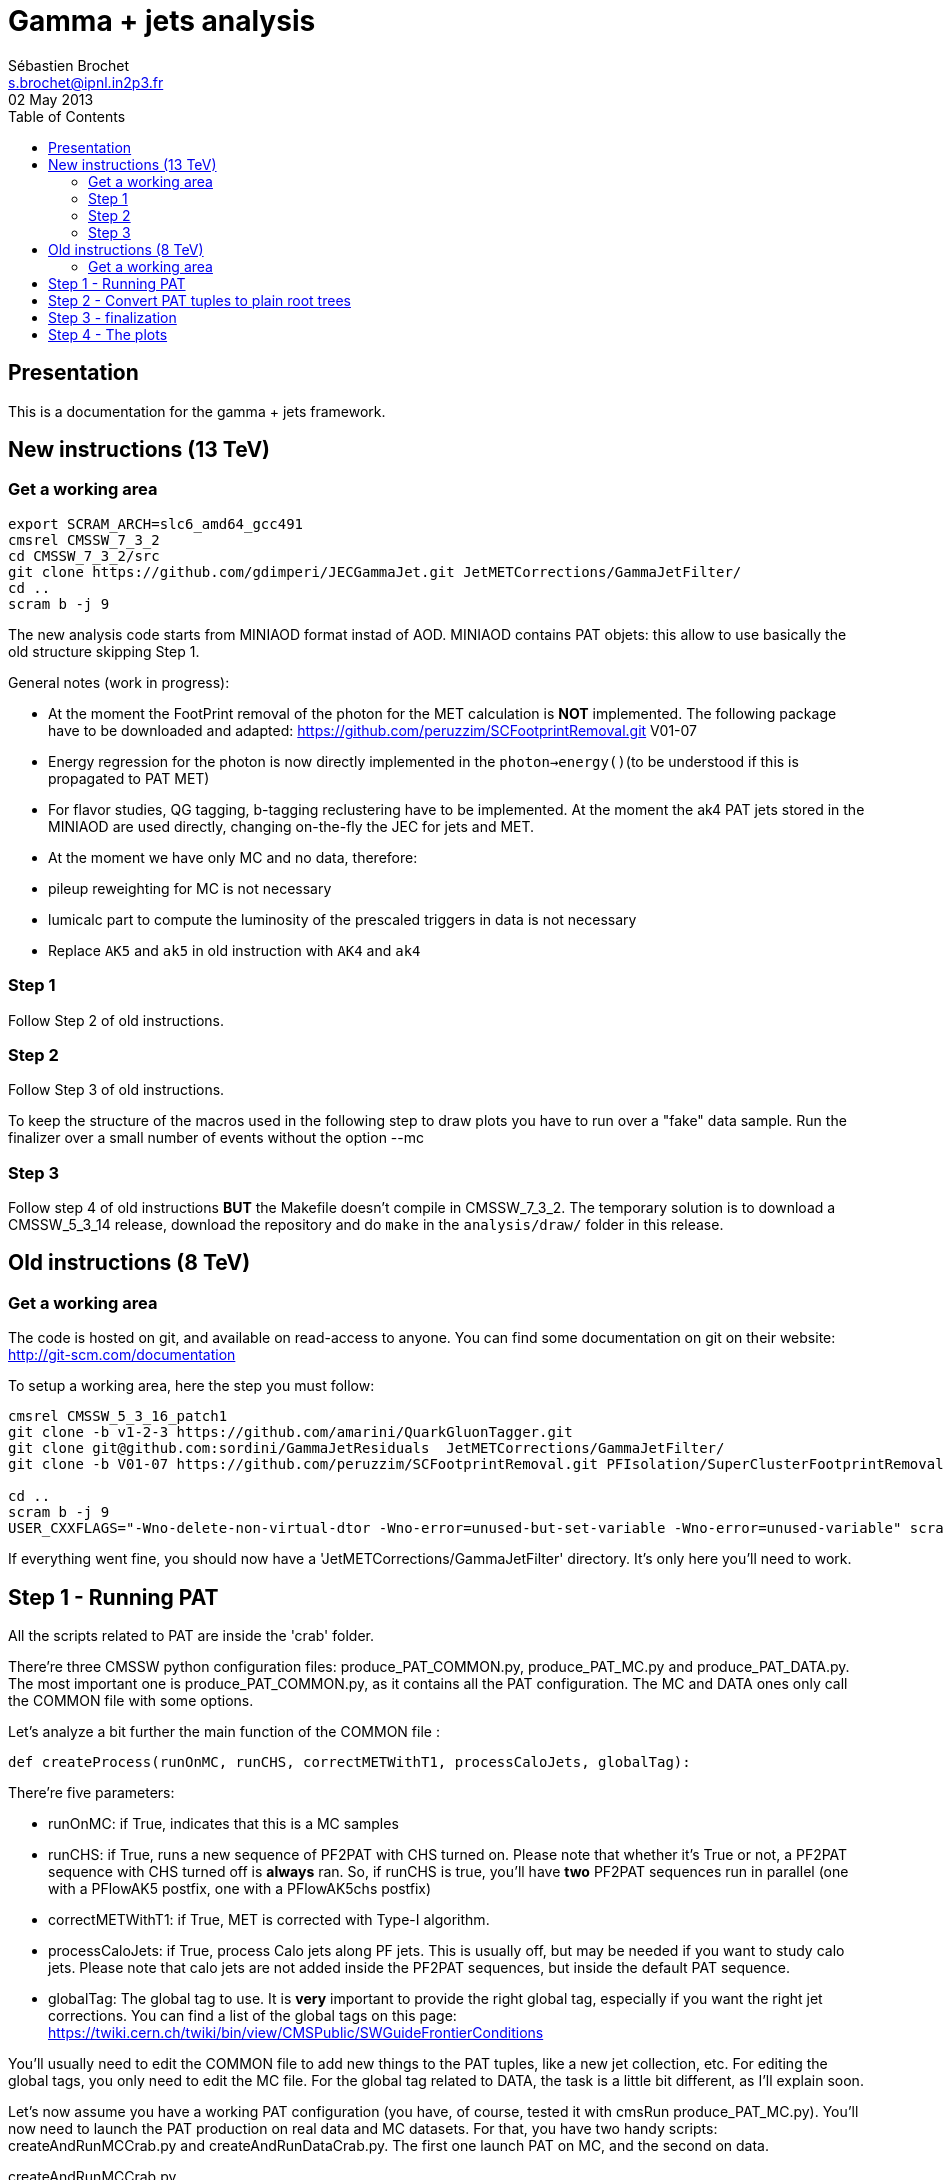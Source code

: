 
// To compile, simply run 'asciidoc manual.txt'
= Gamma + jets analysis
Sébastien Brochet <s.brochet@ipnl.in2p3.fr>
02 May 2013
:toc2:
:data-uri:
:latexmath:
:icons:
:theme: flask
:html5:
:iconsdir: /gridgroup/cms/brochet/.local/etc/asciidoc/images/icons

== Presentation

This is a documentation for the gamma + jets framework.

== New instructions (13 TeV)

=== Get a working area

[source,bash]
----

export SCRAM_ARCH=slc6_amd64_gcc491
cmsrel CMSSW_7_3_2
cd CMSSW_7_3_2/src
git clone https://github.com/gdimperi/JECGammaJet.git JetMETCorrections/GammaJetFilter/
cd ..
scram b -j 9

----

The new analysis code starts from MINIAOD format instad of AOD. MINIAOD contains PAT objets: this allow to use basically the old structure skipping Step 1.

General notes (work in progress):

- At the moment the FootPrint removal of the photon for the MET calculation is *NOT* implemented. 
  The following package have to be downloaded and adapted:  https://github.com/peruzzim/SCFootprintRemoval.git V01-07
- Energy regression for the photon is now directly implemented in the `photon->energy()`(to be understood if this is propagated to PAT MET)
- For flavor studies, QG tagging, b-tagging reclustering have to be implemented. At the moment the ak4 PAT jets stored in the MINIAOD are used directly, changing on-the-fly the JEC for jets and MET.
- At the moment we have only MC and no data, therefore:
  - pileup reweighting for MC is not necessary 
  - lumicalc part to compute the luminosity of the prescaled triggers in data is not necessary
- Replace `AK5` and `ak5` in old instruction with `AK4` and `ak4`

=== Step 1

Follow Step 2 of old instructions.

=== Step 2

Follow Step 3 of old instructions. 

To keep the structure of the macros used in the following step to draw plots you have to run over a "fake" data sample. 
Run the finalizer over a small number of events without the option --mc

=== Step 3
Follow step 4 of old instructions *BUT*
the Makefile doesn't compile in CMSSW_7_3_2. The temporary solution is to download a CMSSW_5_3_14 release, download the repository and do `make` in the `analysis/draw/` folder in this release.






== Old instructions (8 TeV)

=== Get a working area

The code is hosted on git, and available on read-access to anyone. You can find some documentation on git on their website: http://git-scm.com/documentation

To setup a working area, here the step you must follow:

[source,bash]
----

cmsrel CMSSW_5_3_16_patch1
git clone -b v1-2-3 https://github.com/amarini/QuarkGluonTagger.git
git clone git@github.com:sordini/GammaJetResiduals  JetMETCorrections/GammaJetFilter/
git clone -b V01-07 https://github.com/peruzzim/SCFootprintRemoval.git PFIsolation/SuperClusterFootprintRemoval

cd ..
scram b -j 9
USER_CXXFLAGS="-Wno-delete-non-virtual-dtor -Wno-error=unused-but-set-variable -Wno-error=unused-variable" scram b -j 5
----

If everything went fine, you should now have a 'JetMETCorrections/GammaJetFilter' directory. It's only here you'll need to work.

== Step 1 - Running PAT

All the scripts related to PAT are inside the 'crab' folder.

There're three CMSSW python configuration files: +produce_PAT_COMMON.py+, +produce_PAT_MC.py+ and +produce_PAT_DATA.py+. The most important one is +produce_PAT_COMMON.py+, as it contains all the PAT configuration. The +MC+ and +DATA+ ones only call the +COMMON+ file with some options.

Let's analyze a bit further the main function of the +COMMON+ file :

[source,python]
def createProcess(runOnMC, runCHS, correctMETWithT1, processCaloJets, globalTag):

There're five parameters:

- +runOnMC+: if +True+, indicates that this is a MC samples
- +runCHS+: if +True+, runs a new sequence of PF2PAT with CHS turned on. Please note that whether it's +True+ or not, a PF2PAT sequence with CHS turned off is *always* ran. So, if +runCHS+ is true, you'll have *two* PF2PAT sequences run in parallel (one with a +PFlowAK5+ postfix, one with a +PFlowAK5chs+ postfix)
- +correctMETWithT1+: if +True+, MET is corrected with Type-I algorithm.
- +processCaloJets+: if +True+, process Calo jets along PF jets. This is usually off, but may be needed if you want to study calo jets. Please note that calo jets are not added inside the PF2PAT sequences, but inside the default PAT sequence.
- +globalTag+: The global tag to use. It is *very* important to provide the right global tag, especially if you want the right jet corrections. You can find a list of the global tags on this page: https://twiki.cern.ch/twiki/bin/view/CMSPublic/SWGuideFrontierConditions

You'll usually need to edit the +COMMON+ file to add new things to the PAT tuples, like a new jet collection, etc. For editing the global tags, you only need to edit the +MC+ file. For the global tag related to +DATA+, the task is a little bit different, as I'll explain soon.

Let's now assume you have a working PAT configuration (you have, of course, tested it with +cmsRun produce_PAT_MC.py+). You'll now need to launch the PAT production on real data and MC datasets. For that, you have two handy scripts: +createAndRunMCCrab.py+ and +createAndRunDataCrab.py+. The first one launch PAT on MC, and the second on data.

.createAndRunMCCrab.py
****
This one is really simple. At the beginnnig of the script, you have the definition of a tuple named +datasets+. You only need to edit this tuples to add, remove or edit datasets. It's already prefilled with the datasets with use for the gamma + jets analysis, the binned +G+ samples, as well as some +QCD+ samples. You'll also need to edit your email adress inside the script (line 32 when writing this documentation) to match your own.

Once you have edited the script, you now need to tweak the crab configuration template. It's the file named 'crab_MC.cfg.template.ipnl'. The *only* things you need to edit is the white list section (at the end of the template), and the output +storage_element+ (in the +USER+ section). Right now, the template is configured for an usage at Lyon.

You can now launch crab. All you need to do is to execute the script 'createAndRunMCCrab.py'. Without arguments (ie, +./createAndRunMCCrab.py+), all it does is to create the crab configuration files for all the datasets. If you use the option +--run+, it creates the configuration file and also run crab for each datasets.
****

.createAndRunDataCrab.py
****
This script does the same thing that 'createAndRunMCCrab.py', but it's more complicated because for data, each sample as an associated JSON file and a global tag. At the beginning of the script, you'll find an array named +datasets+, containing, on each row, a definition of a dataset. Each dataset as the following form :

[source,python]
----
["/Photon/Run2012A-22Jan2013-v1/AOD", "Photon_Run2012A-22Jan2013", "", "FT_53_V21_AN3", [190456, 193621]]
----

It's an array, which *must* contains exactly 5 entries. The first entry is the dataset path, as found in +DAS+. The second entry is the dataset name (ie, the name *you* want to give it). The third entry is the JSON file associated with this dataset. If it's empty, the JSON file for this dataset is red from the global variable +global_json+. The fourth entry is the global tag for this dataset, and, finally, the last entry is an array of two values, describing the run range associated with this dataset.

You also need to tweak the associated template crab configuration, this time named 'crab_data.cfg.template.ipnl'. You need to edit the same thing as for the MC file.

This script is launched as the MC script (ie, the +--run+ option for launching crab, and nothing for generating the configuration files).
****

For now, we'll assume you have launched crab for data and MC. After some ( (very) long) babysitting, all your task are successfull. You now just need to publish all your tasks, using +crab -publish+. And it's done for this part!

.Publishing
[IMPORTANT]
It's very important your write somewhere the published dataset path crab will give you. You'll need these for the step 2. One possibility is to create a twiki page at CERN, and write them here, as I do. See for exemple my page: https://twiki.cern.ch/twiki/bin/view/Main/ViolaSordini

== Step 2 - Convert PAT tuples to plain root trees

For this step, you'll need to have some published dataset from step 1. If you don't, grab some from my page, it should work: https://twiki.cern.ch/twiki/bin/view/Main/ViolaSordini

This step will convert PAT tuples to plain root trees, performing a simple selection :

- Select events with only one good photon : the photon ID is done at this step
- Choose the first and second jet of the event, with a loose delta phi cut
- Additionnaly, if requested, the JEC can be redone at this step, as well as the TypeI MET corrections. More details about that later.

Otherwise, all it's done is to convert PAT object to root trees. The CMSSW python configuration files can be found in 'analysis/2ndLevel/', and are named 'runFilter_MC.py' and 'runFilter.py'. They are much simpler than those for PAT, because all they do is to run the +GammaJetFilter+ responsible of the PAT -> trees conversion.

.runFilter[_MC].py
****
Theses config. files are really simple. They just configure the +GammaJetFilter+. A list of options with their meaning is available below.

- +isMC+: If +True+, indicates we are running on MC.
- +photons+: The input tag of the photons collection.
- +json+ (only for data): Indicates where the script can find the JSON file of valid run and lumi. This file is produced by crab at step 1. You should not need to tweak this option.
- +csv+ (only for data): Indicates where the script can find the CSV file produced by lumiCalc2, containing the luminosity corresponding for each lumisection. You should not need to tweak this option.
- +filterData+ (only for data): If +True+, the +json+ parameter file will be used to filter run and lumisection according to the content of the file.

- +runOn[Non]CHS+: If +True+, run the filter on (non) CHS collection. You need to have produced corresponding collection at step 1.
- +runPFAK5+: If +True+, run the filter on PF AK5 jets.
- +runPFAK7+: If +True+, run the filter on PF AK7 jets. Those jets need to have been produced at step 1.
- +runCaloAK5+: If +True+, run the filter on calo AK5 jets. Those jets need to have been produced at step 1.
- +runCaloAK7+: If +True+, run the filter on calo AK7 jets. Those jets need to have been produced at step 1.

- +doJetCorrection+: If +True+, redo the jet correction from scratch. The jet correction factors will be read from global tag (by default), or from an external database if configured correctly.
- +correctJecFromRaw+: If +True+, the new JEC factory is computed taking the raw jet. Turn off *only* if you know what you are doing.
- +correctorLabel+: The corrector label to use for computing the new JEC. The default should be fine for PF AK5 CHS jets.
- +redoTypeIMETCorrection+: If +True+, TypeI MET is recomputed. Automatically +True+ if +doJetCorrection+ is +True+.

****

You can find the code for the +GammaJetFilter+ in 'src/GammaJetFilter.cc'. If an event does not pass the preselection, it's dumped. Resulting root trees contains only potential gamma + jets events, with exactly one good photon.

.Running crab
****
Like for step 1, you'll need to run crab for step 2 too. In the 'analysis/2ndLevel/' folder, you'll find the same +createAndRun+ scripts as for step 1. You'll need to edit both files to add the dataset path you have obtained from step 1. Don't forget to also edit the template files, 'crab_data.cfg.template.ipnl' and 'crab_MC.cfg.template.ipnl' to change your storage element.

.createAndRunMCCrab.py
This file is very simalar to the one for step 1. It has just been extended to include informations about the cross-section, the number of processed events, and the generated pt hat. The cross-section can be obtained on PREP for exemple.

.createAndRunDataCrab.py
This file is very similar to the one for step 1. The format is the same, only things removed are the JSON file and the run range, no longer needed for this step.

[IMPORTANT]
====
In order to automatically compute luminosity, you need to do the following things.

- First, you need to create a folder for each dataset in your python configuration. These folder must have the same name as the dataset name defined in your configuration. For exemple, let's assume you have the following configuration :
[source,python]
----
datasets = [ 

    ["/Photon/sbrochet-Photon_Run2012A-22Jan2013_24Apr13-v1-37e3bf2409397e623ffd52beab84a202/USER", "Photon_Run2012A-22Jan2013", "FT_53_V21_AN3"],
    ["/SinglePhoton/sbrochet-SinglePhoton_Run2012B-22Jan2013_24Apr13-v1-37e3bf2409397e623ffd52beab84a202/USER", "SinglePhoton_Run2012B-22Jan2013", "FT_53_V21_AN3"],
    ["/SinglePhoton/sbrochet-SinglePhoton_Run2012C-22Jan2013_24Apr13-v1-37e3bf2409397e623ffd52beab84a202/USER", "SinglePhoton_Run2012C-22Jan2013", "FT_53_V21_AN3" ],

    
    ]
----

You'll need to create *three* folders, named 'Photon_Run2012A-22Jan2013', 'SinglePhoton_Run2012B-22Jan2013', and 'SinglePhoton_Run2012C-22Jan2013'.

- Second, inside of each of these new folder, there must be *two files* : 'lumiSummary.json', and 'lumibyls.csv'. The first file is produced by crab at the end of the first step, using the command +crab -report+. You simply need to copy the file in the right folder. The second file is produced by lumiCalc2 using the following command :
----
lumiCalc2.py -i lumiSummary.json -o lumibyls.csv lumibyls
----

*This step is mandatory, don't forget it*
====


****

Once crab is done, the only remaining step is to merge the output in order to have one file per dataset. For that, you have the 'mergeMC.py' and the 'mergeData.py'. Those two files rely on a script called 'crabOutputList.py', which read a crab task and list the output files. Unfortunately, this script heavily rely on the knowledge of Lyon infrascructure and utilities like +rfdir+. You'll probably need to change +rfdir+ to the tool you use you, like for exemple +eos ls+ on lxplus for exemple. You'll also need to edit line 48 to adapt to your own storage element.

So now, let's assume you have been able to merge the output file. You should now have a root file for each MC dataset and one for each data dataset, with a prefix +PhotonJet_2ndLevel_+. Copy those files somewhere else. A good place could be the folder 'analysis/tuples/'. I usually create a folder with the date of the day to put the root tuples inside.

You can now go to step 3

== Step 3 - finalization

For this step, I'll assume you have the following folder structure

----
+ analysis
|- tuples
 |- <date>
  |- toFinalize (containing root files produced at step 2, with prefix PhotonJet_2ndLevel_)
  |- finalized (containing root files we will produce at this step)
----

The main utility here is the executable named 'gammaJetFinalized'. It'll produce root files containing a set of histograms for important variable like balancing or MPF. You can find its sources in the folder 'bin/', in the file 'gammaJetFinalizer.cc'. Let's have a look at the possible options :

----
gammaJetFinalizer  {-i <string> ... |--input-list <string>}
                      [--chs] [--alpha <float>]
                      [--mc-comp] [--mc] --algo <ak5|ak7> --type <pf|calo>
                      -d <string>
----

Here's a brief description of each option :

- +-i+ (multiple times): the input root files
- +--input-list+: A text file containing a list of input root files

- +--mc+: Tell the finalizer you run an MC sample
- +--alpha+: The alpha cut to apply. 0.2 by default
- +--chs+: Tell the finalizer you ran on a CHS sample
- +--mc-comp+: Apply a cut on pt_gamma > 200 to get rid of trigger prescale. Useful for doing data/MC comparison
- +--algo, ak5 or ak7+: Tell the finalizer if we run on AK5 or AK7 jets
- +--type, pf or calo+: Tell the finalizer if we run on PF or Calo jets
- +-d+: The output dataset name. This will create an output file named 'PhotonJet_<name>.root'

An exemple of command line could be :

----
gammaJetFinalizer -i PhotonJet_2ndLevel_Photon_Run2012.root -d Photon_Run2012 --type pf --algo ak5 --chs --alpha 0.20
----

This will process the input file 'PhotonJet_2ndLevel_Photon_Run2012.root', looking for PF AK5chs jets, using alpha=0.20, and producing an output file named 'PhotonJet_Photon_Run2012.root'.

[NOTE]
====
When you have multiple input file (+G+ MC for exemple), the easiest way is to create an input list and then use the +--input-list+ option of the finalizer. For exemple, suppose you have some files named 'PhotonJet_2ndLevel_G_Pt-30to50.root', 'PhotonJet_2ndLevel_G_Pt-50to80.root', 'PhotonJet_2ndLevel_G_Pt-80to120.root', ... You can create an input file list doing

----
ls PhotonJet_2ndLevel_G_* > mc_G.list
----

And them pass the 'mc_G.list' file to the option +--input-list+.
====

[NOTE]
====
You cannot use the +--input-list+ option when running on data, for file structure reasons. If you have multiple data files, you'll need first to merge them with +hadd+ in a single file, and them use the +-i+ option.
====

There're *two* things you need to be aware before running the finalizer : the pileup reweighting, and the trigger selection. Each of them is explained in details below.

.Per-HLT pileup reweighting
****
The MC is reweighting according to data, based on the number of vertices in the event, in order to take into account differences between simulation and data scenario wrt PU. In this analysis, the pileup profile for the data is generated for each HLT used during 2012, in order to take into account possible bias du to the prescale of such trigger.

All the utilities to do that are already available in the folder 'analysis/PUReweighting'. The relevant script is 'generatePUProfileForData.py'. As always, all you need to edit is at the beginning of the file.

The trigger list shoud be fine if you run on 2012 data. Otherwise, you'll need to build it yourself. For the json file list, just add all the one provided and certified. You can provide only one for the whole run range, but beware it'll take a very long time. It's better to split in more json files to speed things up.

To run the script, you'll also need to get the latest pileup json file available. Running something like this should work:

----
wget --no-check-certificate https://cms-service-dqm.web.cern.ch/cms-service-dqm/CAF/certification/Collisions12/8TeV/PileUp/pileup_latest.txt
----

Execute the script using

----
./generatePUProfileForData.py pileup_latest.txt
----

Once it's done, you should have a PU profile for each HLT of the analysis.
****

.Trigger selection
****
To avoid any bias in the selection, we explicitely require that, for each bin in pt_gamma, only one trigger was active. For that, we use an XML description of the trigger of the analysis, as you can find in the 'bin/' folder. The description is file named 'triggers.xml'.

The format should be straightforward: you have a separation in run ranges, as well as in triggers. This trigger selection should be fine for 2012, but you'll need to come with your own one for other datas.

The weight of each HLT is used to reweight various distribution for the prescale. In order to compute it, you need to have the total luminosity of the run range :

----
lumiCalc2.py -i <myjsonfile.json> --begin lowrun --end highrun overview
----

And the recorded luminosity for the trigger. For that, use

----
lumiCalc2.py -i <myjsonfile.json> --begin lowrun --end highrun --hlt "my_hlt_path_*" recorded
----

Sum all the luminosities for all HLT (only if they don't overap in time), and divide by the total luminosity to have the weight.

You have a similar file for MC, named 'triggers_mc.xml'. On this file, you have no run range, only a list of HLT path. This list is used in order to know with HLT the event should have fired if it was data, in order to perform the PU reweighting. You can also specify multiple HLT path for one pt bin if there were multiple active triggers during the data taking period. In this case, you'll need to provide a weight for each trigger (of course, the sum of the weight must be 1). Each trigger will be choose randolmy in order to respect the probabilities.
****

If you try this documentation on 2012 data, you should now have at least two files (three if you have run on QCD): 'PhotonJet_Photon_Run2012_PFlowAK5chs.root', 'PhotonJet_G_PFlowAK5chs.root', and optionnaly 'PhotonJet_QCD_PFlowAK5chs.root'. You are now ready to produce some plots!

== Step 4 - The plots

First of all, you need to build the drawing utilities. For that, go into 'analysis/draw' and run +make+. You should now have everything built.

In order to produce the full set of plots, you'll have to run 3 differents utility. You need to be in the same folder where the files produced at step 3 are.

- First, +drawPhotonJet_2bkg+, like that:
----
../../../draw/drawPhotonJet_2bkg Photon_Run2012 G QCD pf ak5 LUMI
----

- Then, you need to perform the 2nd jet extrapolation using +drawPhotonJetExtrap+, like this
----
../../../draw/drawPhotonJetExtrap --type pf --algo ak5 Photon_Run2012 G QCD
----

- Finally, to produce the final plot, one last utility, +draw_ratios_vs_pt+, like this
----
../../../draw/draw_ratios_vs_pt Photon_Run2012 G QCD pf ak5
../../../draw/draw_all_methods_vs_pt Photon_Run2012 G QCD pf ak5
----

The names to pass to the script depends on what you use for the +-d+ option in step 3. You can find what you used from the name of the root file.

If everything went fine, you should now have a *lot* of plots in the folder 'PhotonJetPlots_Photon_Run2012_vs_G_plus_QCD_PFlowAK5_LUMI', and some more useful in the folder 'PhotonJetPlots_Photon_Run2012_vs_G_plus_QCD_PFlowAK5_LUMI/vs_pt'.

Have fun!

// vim: set syntax=asciidoc:
